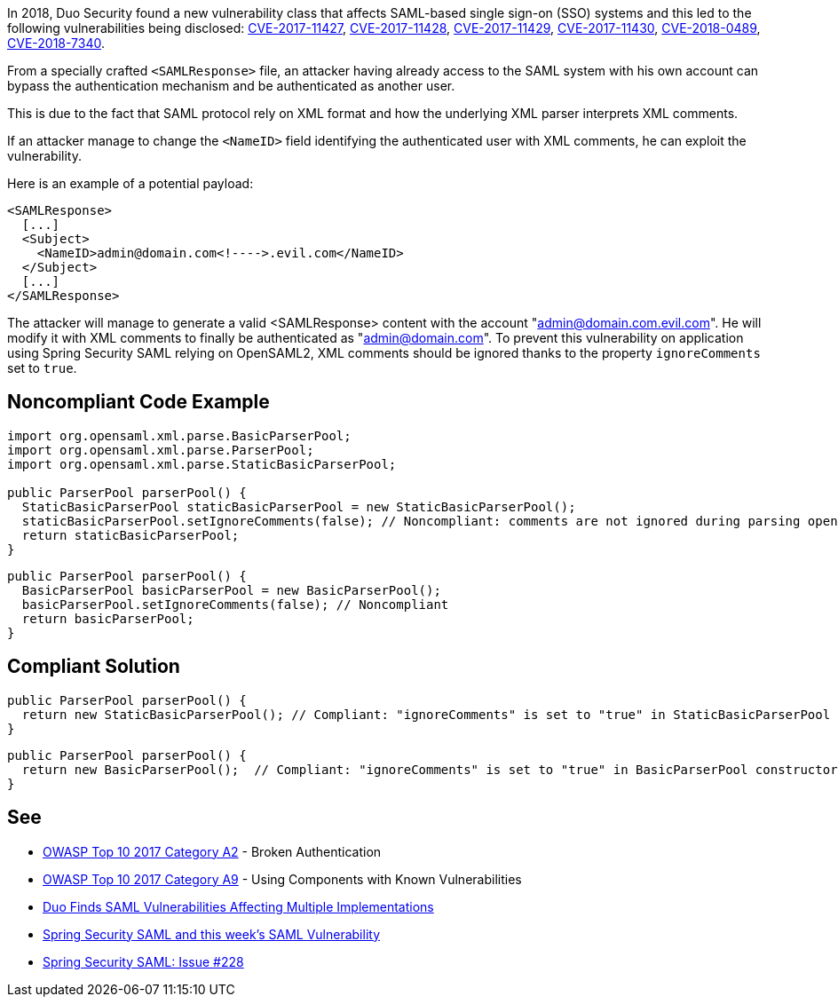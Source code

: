 In 2018, Duo Security found a new vulnerability class that affects SAML-based single sign-on (SSO) systems and this led to the following vulnerabilities being disclosed: https://cve.mitre.org/cgi-bin/cvename.cgi?name=CVE-2017-11427[CVE-2017-11427], https://cve.mitre.org/cgi-bin/cvename.cgi?name=CVE-2017-11428[CVE-2017-11428], https://cve.mitre.org/cgi-bin/cvename.cgi?name=CVE-2017-11429[CVE-2017-11429], https://cve.mitre.org/cgi-bin/cvename.cgi?name=CVE-2017-11430[CVE-2017-11430], https://cve.mitre.org/cgi-bin/cvename.cgi?name=CVE-2018-0489[CVE-2018-0489], https://cve.mitre.org/cgi-bin/cvename.cgi?name=CVE-2018-7340[CVE-2018-7340].


From a specially crafted ``++<SAMLResponse>++`` file, an attacker having already access to the SAML system with his own account can bypass the authentication mechanism and be authenticated as another user.

This is due to the fact that SAML protocol rely on XML format and how the underlying XML parser interprets XML comments.


If an attacker manage to change the ``++<NameID>++`` field identifying the authenticated user with XML comments, he can exploit the vulnerability.


Here is an example of a potential payload:

----
<SAMLResponse>
  [...]
  <Subject>
    <NameID>admin@domain.com<!---->.evil.com</NameID>
  </Subject>
  [...]
</SAMLResponse>
----

The attacker will manage to generate a valid <SAMLResponse> content with the account "admin@domain.com.evil.com". He will modify it with XML comments to finally be authenticated as "admin@domain.com". To prevent this vulnerability on application using Spring Security SAML relying on OpenSAML2, XML comments should be ignored thanks to the property ``++ignoreComments++`` set to ``++true++``.


== Noncompliant Code Example

----
import org.opensaml.xml.parse.BasicParserPool;
import org.opensaml.xml.parse.ParserPool;
import org.opensaml.xml.parse.StaticBasicParserPool;

public ParserPool parserPool() {
  StaticBasicParserPool staticBasicParserPool = new StaticBasicParserPool();
  staticBasicParserPool.setIgnoreComments(false); // Noncompliant: comments are not ignored during parsing opening the door to exploit the vulnerability
  return staticBasicParserPool;
}
----

----
public ParserPool parserPool() {
  BasicParserPool basicParserPool = new BasicParserPool();
  basicParserPool.setIgnoreComments(false); // Noncompliant
  return basicParserPool;
}
----


== Compliant Solution

----
public ParserPool parserPool() {
  return new StaticBasicParserPool(); // Compliant: "ignoreComments" is set to "true" in StaticBasicParserPool constructor
}
----

----
public ParserPool parserPool() {
  return new BasicParserPool();  // Compliant: "ignoreComments" is set to "true" in BasicParserPool constructor
}
----


== See

* https://www.owasp.org/index.php/Top_10-2017_A2-Broken_Authentication[OWASP Top 10 2017 Category A2] - Broken Authentication
* https://www.owasp.org/index.php/Top_10-2017_A9-Using_Components_with_Known_Vulnerabilities[OWASP Top 10 2017 Category A9] - Using Components with Known Vulnerabilities
* https://duo.com/blog/duo-finds-saml-vulnerabilities-affecting-multiple-implementations[Duo Finds SAML Vulnerabilities Affecting Multiple Implementations]
* https://spring.io/blog/2018/03/01/spring-security-saml-and-this-week-s-saml-vulnerability[Spring Security SAML and this week's SAML Vulnerability]
* https://github.com/spring-projects/spring-security-saml/issues/228[Spring Security SAML: Issue #228]

